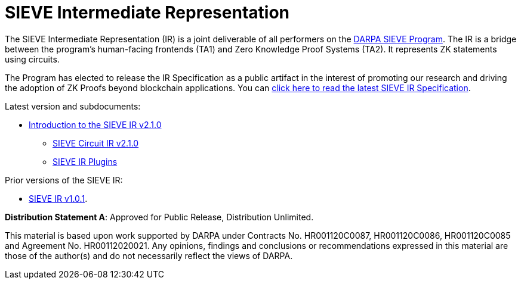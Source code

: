 = SIEVE Intermediate Representation

The SIEVE Intermediate Representation (IR) is a joint deliverable of all performers on the https://www.darpa.mil/program/securing-information-for-encrypted-verification-and-evaluation[DARPA SIEVE Program].
The IR is a bridge between the program's human-facing frontends (TA1) and Zero Knowledge Proof Systems (TA2).
It represents ZK statements using circuits.

The Program has elected to release the IR Specification as a public artifact in the interest of promoting our research and driving the adoption of ZK Proofs beyond blockchain applications.
You can https://github.com/sieve-zk/ir/raw/main/v1.0.1/sieve-ir-v1.0.1.pdf[click here to read the latest SIEVE IR Specification].

Latest version and subdocuments:

* https://github.com/sieve-zk/ir/raw/main/v2.1.0/sieve-ir-v2.1.0.pdf[Introduction to the SIEVE IR v2.1.0]
** https://github.com/sieve-zk/ir/raw/main/v2.1.0/circuit-ir/circuit-ir-v2.1.0.pdf[SIEVE Circuit IR v2.1.0]
** https://github.com/sieve-zk/ir/raw/main/v2.1.0/plugins[SIEVE IR Plugins]

Prior versions of the SIEVE IR:

* https://github.com/sieve-zk/ir/raw/main/v1.0.1/sieve-ir-v1.0.1.pdf[SIEVE IR v1.0.1].

**Distribution Statement A**: Approved for Public Release, Distribution Unlimited.

This material is based upon work supported by DARPA under Contracts No. HR001120C0087, HR001120C0086, HR001120C0085 and Agreement No. HR00112020021.
Any opinions, findings and conclusions or recommendations expressed in this material are those of the author(s) and do not necessarily reflect the views of DARPA.
